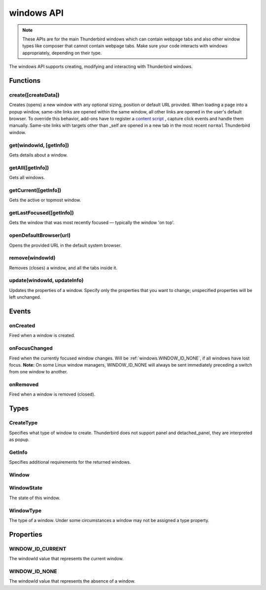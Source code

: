 .. _windows_api:

===========
windows API
===========

.. note::

  These APIs are for the main Thunderbird windows which can contain webpage tabs and also other
  window types like composer that cannot contain webpage tabs. Make sure your
  code interacts with windows appropriately, depending on their type.

.. role:: permission

.. role:: value

.. role:: code

The windows API supports creating, modifying and interacting with Thunderbird windows.

.. rst-class:: api-main-section

Functions
=========

.. _windows.create:

create([createData])
--------------------

.. api-section-annotation-hack:: 

Creates (opens) a new window with any optional sizing, position or default URL provided. When loading a page into a popup window, same-site links are opened within the same window, all other links are opened in the user's default browser. To override this behavior, add-ons have to register a `content script <https://bugzilla.mozilla.org/show_bug.cgi?id=1618828#c3>`__ , capture click events and handle them manually. Same-site links with targets other than :value:`_self` are opened in a new tab in the most recent ``normal`` Thunderbird window.

.. api-header::
   :label: Parameters

   
   .. api-member::
      :name: [``createData``]
      :type: (object, optional)
      
      .. api-member::
         :name: [``allowScriptsToClose``]
         :type: (boolean, optional)
         
         Allow scripts running inside the window to close the window by calling :code:`window.close()`.
      
      
      .. api-member::
         :name: [``cookieStoreId``]
         :type: (string, optional)
         
         The CookieStoreId to use for all tabs that were created when the window is opened.
      
      
      .. api-member::
         :name: [``focused``]
         :type: (boolean, optional) **Unsupported.**
         
         If true, opens an active window. If false, opens an inactive window.
      
      
      .. api-member::
         :name: [``height``]
         :type: (integer, optional)
         
         The height in pixels of the new window, including the frame. If not specified defaults to a natural height.
      
      
      .. api-member::
         :name: [``incognito``]
         :type: (boolean, optional) **Unsupported.**
      
      
      .. api-member::
         :name: [``left``]
         :type: (integer, optional)
         
         The number of pixels to position the new window from the left edge of the screen. If not specified, the new window is offset naturally from the last focused window.
      
      
      .. api-member::
         :name: [``state``]
         :type: (:ref:`windows.WindowState`, optional)
         
         The initial state of the window. The ``minimized``, ``maximized`` and ``fullscreen`` states cannot be combined with ``left``, ``top``, ``width`` or ``height``.
      
      
      .. api-member::
         :name: [``tabId``]
         :type: (integer, optional)
         
         The id of the tab for which you want to adopt to the new window.
      
      
      .. api-member::
         :name: [``titlePreface``]
         :type: (string, optional)
         
         A string to add to the beginning of the window title.
      
      
      .. api-member::
         :name: [``top``]
         :type: (integer, optional)
         
         The number of pixels to position the new window from the top edge of the screen. If not specified, the new window is offset naturally from the last focused window.
      
      
      .. api-member::
         :name: [``type``]
         :type: (:ref:`windows.CreateType`, optional)
         
         Specifies what type of window to create. Thunderbird does not support :value:`panel` and :value:`detached_panel`, they are interpreted as :value:`popup`.
      
      
      .. api-member::
         :name: [``url``]
         :type: (string or array of string, optional)
         
         A URL or array of URLs to open as tabs in the window. Fully-qualified URLs must include a scheme (i.e. :value:`http://www.google.com`, not :value:`www.google.com`). Relative URLs will be relative to the current page within the extension. Defaults to the New Tab Page.
      
      
      .. api-member::
         :name: [``width``]
         :type: (integer, optional)
         
         The width in pixels of the new window, including the frame. If not specified defaults to a natural width.
      
   

.. api-header::
   :label: Return type (`Promise`_)

   
   .. api-member::
      :type: :ref:`windows.Window`
      
      Contains details about the created window.
   
   
   .. _Promise: https://developer.mozilla.org/en-US/docs/Web/JavaScript/Reference/Global_Objects/Promise

.. _windows.get:

get(windowId, [getInfo])
------------------------

.. api-section-annotation-hack:: 

Gets details about a window.

.. api-header::
   :label: Parameters

   
   .. api-member::
      :name: ``windowId``
      :type: (integer)
   
   
   .. api-member::
      :name: [``getInfo``]
      :type: (:ref:`windows.GetInfo`, optional)
   

.. api-header::
   :label: Return type (`Promise`_)

   
   .. api-member::
      :type: :ref:`windows.Window`
   
   
   .. _Promise: https://developer.mozilla.org/en-US/docs/Web/JavaScript/Reference/Global_Objects/Promise

.. _windows.getAll:

getAll([getInfo])
-----------------

.. api-section-annotation-hack:: 

Gets all windows.

.. api-header::
   :label: Parameters

   
   .. api-member::
      :name: [``getInfo``]
      :type: (:ref:`windows.GetInfo`, optional)
   

.. api-header::
   :label: Return type (`Promise`_)

   
   .. api-member::
      :type: array of :ref:`windows.Window`
   
   
   .. _Promise: https://developer.mozilla.org/en-US/docs/Web/JavaScript/Reference/Global_Objects/Promise

.. _windows.getCurrent:

getCurrent([getInfo])
---------------------

.. api-section-annotation-hack:: 

Gets the active or topmost window.

.. api-header::
   :label: Parameters

   
   .. api-member::
      :name: [``getInfo``]
      :type: (:ref:`windows.GetInfo`, optional)
   

.. api-header::
   :label: Return type (`Promise`_)

   
   .. api-member::
      :type: :ref:`windows.Window`
   
   
   .. _Promise: https://developer.mozilla.org/en-US/docs/Web/JavaScript/Reference/Global_Objects/Promise

.. _windows.getLastFocused:

getLastFocused([getInfo])
-------------------------

.. api-section-annotation-hack:: 

Gets the window that was most recently focused — typically the window 'on top'.

.. api-header::
   :label: Parameters

   
   .. api-member::
      :name: [``getInfo``]
      :type: (:ref:`windows.GetInfo`, optional)
   

.. api-header::
   :label: Return type (`Promise`_)

   
   .. api-member::
      :type: :ref:`windows.Window`
   
   
   .. _Promise: https://developer.mozilla.org/en-US/docs/Web/JavaScript/Reference/Global_Objects/Promise

.. _windows.openDefaultBrowser:

openDefaultBrowser(url)
-----------------------

.. api-section-annotation-hack:: -- [Added in TB 84, backported to TB 78.6.0]

Opens the provided URL in the default system browser.

.. api-header::
   :label: Parameters

   
   .. api-member::
      :name: ``url``
      :type: (string)
   

.. _windows.remove:

remove(windowId)
----------------

.. api-section-annotation-hack:: 

Removes (closes) a window, and all the tabs inside it.

.. api-header::
   :label: Parameters

   
   .. api-member::
      :name: ``windowId``
      :type: (integer)
   

.. _windows.update:

update(windowId, updateInfo)
----------------------------

.. api-section-annotation-hack:: 

Updates the properties of a window. Specify only the properties that you want to change; unspecified properties will be left unchanged.

.. api-header::
   :label: Parameters

   
   .. api-member::
      :name: ``windowId``
      :type: (integer)
   
   
   .. api-member::
      :name: ``updateInfo``
      :type: (object)
      
      .. api-member::
         :name: [``drawAttention``]
         :type: (boolean, optional)
         
         Setting this to :value:`true` will cause the window to be displayed in a manner that draws the user's attention to the window, without changing the focused window. The effect lasts until the user changes focus to the window. This option has no effect if the window already has focus.
      
      
      .. api-member::
         :name: [``focused``]
         :type: (boolean, optional)
         
         If true, brings the window to the front. If false, brings the next window in the z-order to the front.
      
      
      .. api-member::
         :name: [``height``]
         :type: (integer, optional)
         
         The height to resize the window to in pixels.
      
      
      .. api-member::
         :name: [``left``]
         :type: (integer, optional)
         
         The offset from the left edge of the screen to move the window to in pixels. This value is ignored for panels.
      
      
      .. api-member::
         :name: [``state``]
         :type: (:ref:`windows.WindowState`, optional)
         
         The new state of the window. The ``minimized``, ``maximized`` and ``fullscreen`` states cannot be combined with ``left``, ``top``, ``width`` or ``height``.
      
      
      .. api-member::
         :name: [``titlePreface``]
         :type: (string, optional)
         
         A string to add to the beginning of the window title.
      
      
      .. api-member::
         :name: [``top``]
         :type: (integer, optional)
         
         The offset from the top edge of the screen to move the window to in pixels. This value is ignored for panels.
      
      
      .. api-member::
         :name: [``width``]
         :type: (integer, optional)
         
         The width to resize the window to in pixels.
      
   

.. api-header::
   :label: Return type (`Promise`_)

   
   .. api-member::
      :type: :ref:`windows.Window`
   
   
   .. _Promise: https://developer.mozilla.org/en-US/docs/Web/JavaScript/Reference/Global_Objects/Promise

.. rst-class:: api-main-section

Events
======

.. _windows.onCreated:

onCreated
---------

.. api-section-annotation-hack:: 

Fired when a window is created.

.. api-header::
   :label: Parameters for onCreated.addListener(listener)

   
   .. api-member::
      :name: ``listener(window)``
      
      A function that will be called when this event occurs.
   

.. api-header::
   :label: Parameters passed to the listener function

   
   .. api-member::
      :name: ``window``
      :type: (:ref:`windows.Window`)
      
      Details of the window that was created.
   

.. _windows.onFocusChanged:

onFocusChanged
--------------

.. api-section-annotation-hack:: 

Fired when the currently focused window changes. Will be :ref:`windows.WINDOW_ID_NONE`, if all windows have lost focus. **Note:** On some Linux window managers, WINDOW_ID_NONE will always be sent immediately preceding a switch from one window to another.

.. api-header::
   :label: Parameters for onFocusChanged.addListener(listener)

   
   .. api-member::
      :name: ``listener(windowId)``
      
      A function that will be called when this event occurs.
   

.. api-header::
   :label: Parameters passed to the listener function

   
   .. api-member::
      :name: ``windowId``
      :type: (integer)
      
      ID of the newly focused window.
   

.. _windows.onRemoved:

onRemoved
---------

.. api-section-annotation-hack:: 

Fired when a window is removed (closed).

.. api-header::
   :label: Parameters for onRemoved.addListener(listener)

   
   .. api-member::
      :name: ``listener(windowId)``
      
      A function that will be called when this event occurs.
   

.. api-header::
   :label: Parameters passed to the listener function

   
   .. api-member::
      :name: ``windowId``
      :type: (integer)
      
      ID of the removed window.
   

.. rst-class:: api-main-section

Types
=====

.. _windows.CreateType:

CreateType
----------

.. api-section-annotation-hack:: 

Specifies what type of window to create. Thunderbird does not support :value:`panel` and :value:`detached_panel`, they are interpreted as :value:`popup`.

.. api-header::
   :label: `string`

   
   .. container:: api-member-node
   
      .. container:: api-member-description-only
         
         Supported values:
         
         .. api-member::
            :name: :value:`normal`
         
            A normal Thunderbird window, a.k.a. 3-pane-window (folder pane, message pane and preview pane).
         
         .. api-member::
            :name: :value:`popup`
         
            A non-modal stand-alone popup window.
         
         .. api-member::
            :name: :value:`panel`
         
            Not supported, same as :value:`popup`
         
         .. api-member::
            :name: :value:`detached_panel`
         
            Not supported, same as :value:`popup`
   

.. _windows.GetInfo:

GetInfo
-------

.. api-section-annotation-hack:: 

Specifies additional requirements for the returned windows.

.. api-header::
   :label: object

   
   .. api-member::
      :name: [``populate``]
      :type: (boolean, optional)
      
      If true, the :ref:`windows.Window` returned will have a ``tabs`` property that contains an array of :ref:`tabs.Tab` objects representing the tabs inside the window. The :ref:`tabs.Tab` objects only contain the ``url``, ``title`` and ``favIconUrl`` properties if the extension's manifest file includes the :permission:`tabs` permission.
   
   
   .. api-member::
      :name: [``windowTypes``]
      :type: (array of :ref:`windows.WindowType`, optional)
      
      If set, the :ref:`windows.Window` returned will be filtered based on its type. Supported by :ref:`windows.getAll` only, ignored in all other functions.
   

.. _windows.Window:

Window
------

.. api-section-annotation-hack:: 

.. api-header::
   :label: object

   
   .. api-member::
      :name: ``alwaysOnTop``
      :type: (boolean)
      
      Whether the window is set to be always on top.
   
   
   .. api-member::
      :name: ``focused``
      :type: (boolean)
      
      Whether the window is currently the focused window.
   
   
   .. api-member::
      :name: ``incognito``
      :type: (boolean)
      
      Whether the window is incognito. Since Thunderbird does not support the incognito mode, this is always :value:`false`.
   
   
   .. api-member::
      :name: [``height``]
      :type: (integer, optional)
      
      The height of the window, including the frame, in pixels.
   
   
   .. api-member::
      :name: [``id``]
      :type: (integer, optional)
      
      The ID of the window. Window IDs are unique within a session.
   
   
   .. api-member::
      :name: [``left``]
      :type: (integer, optional)
      
      The offset of the window from the left edge of the screen in pixels.
   
   
   .. api-member::
      :name: [``state``]
      :type: (:ref:`windows.WindowState`, optional)
      
      The state of this window.
   
   
   .. api-member::
      :name: [``tabs``]
      :type: (array of :ref:`tabs.Tab`, optional)
      
      Array of :ref:`tabs.Tab` objects representing the current tabs in the window. Only included if requested by :ref:`windows.get`, :ref:`windows.getCurrent`, :ref:`windows.getAll` or :ref:`windows.getLastFocused`, and the optional :ref:`windows.GetInfo` parameter has its ``populate`` member set to :value:`true`.
   
   
   .. api-member::
      :name: [``title``]
      :type: (string, optional)
      
      The title of the window. Read-only.
   
   
   .. api-member::
      :name: [``top``]
      :type: (integer, optional)
      
      The offset of the window from the top edge of the screen in pixels.
   
   
   .. api-member::
      :name: [``type``]
      :type: (:ref:`windows.WindowType`, optional)
      
      The type of window this is.
   
   
   .. api-member::
      :name: [``width``]
      :type: (integer, optional)
      
      The width of the window, including the frame, in pixels.
   

.. _windows.WindowState:

WindowState
-----------

.. api-section-annotation-hack:: 

The state of this window.

.. api-header::
   :label: `string`

   
   .. container:: api-member-node
   
      .. container:: api-member-description-only
         
         Supported values:
         
         .. api-member::
            :name: :value:`normal`
         
         .. api-member::
            :name: :value:`minimized`
         
         .. api-member::
            :name: :value:`maximized`
         
         .. api-member::
            :name: :value:`fullscreen`
         
         .. api-member::
            :name: :value:`docked`
   

.. _windows.WindowType:

WindowType
----------

.. api-section-annotation-hack:: 

The type of a window. Under some circumstances a window may not be assigned a type property.

.. api-header::
   :label: `string`

   
   .. container:: api-member-node
   
      .. container:: api-member-description-only
         
         Supported values:
         
         .. api-member::
            :name: :value:`normal`
         
            A normal Thunderbird window, a.k.a. 3-pane-window (folder pane, message pane and preview pane).
         
         .. api-member::
            :name: :value:`popup`
         
            A non-modal stand-alone popup window.
         
         .. api-member::
            :name: :value:`messageCompose`
            :annotation: -- [Added in TB 70, backported to TB 68.1.1]
         
            A non-modal stand-alone message compose window.
         
         .. api-member::
            :name: :value:`messageDisplay`
            :annotation: -- [Added in TB 70, backported to TB 68.1.1]
         
            A non-modal stand-alone message display window, viewing a single message.
   

.. rst-class:: api-main-section

Properties
==========

.. _windows.WINDOW_ID_CURRENT:

WINDOW_ID_CURRENT
-----------------

.. api-section-annotation-hack:: 

The windowId value that represents the current window.

.. _windows.WINDOW_ID_NONE:

WINDOW_ID_NONE
--------------

.. api-section-annotation-hack:: 

The windowId value that represents the absence of a window.
